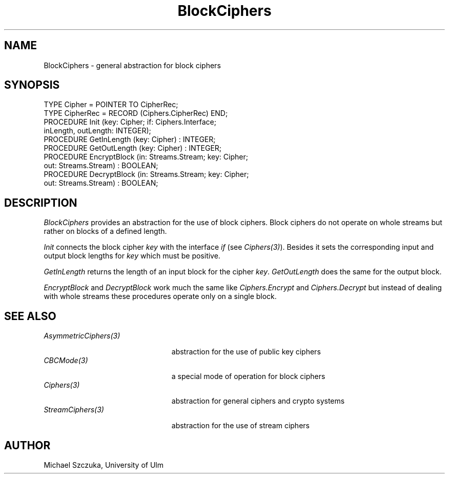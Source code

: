 .\" ---------------------------------------------------------------------------
.\" Ulm's Oberon System Documentation
.\" Copyright (C) 1989-1995 by University of Ulm, SAI, D-89069 Ulm, Germany
.\" ---------------------------------------------------------------------------
.\"    Permission is granted to make and distribute verbatim copies of this
.\" manual provided the copyright notice and this permission notice are
.\" preserved on all copies.
.\" 
.\"    Permission is granted to copy and distribute modified versions of
.\" this manual under the conditions for verbatim copying, provided also
.\" that the sections entitled "GNU General Public License" and "Protect
.\" Your Freedom--Fight `Look And Feel'" are included exactly as in the
.\" original, and provided that the entire resulting derived work is
.\" distributed under the terms of a permission notice identical to this
.\" one.
.\" 
.\"    Permission is granted to copy and distribute translations of this
.\" manual into another language, under the above conditions for modified
.\" versions, except that the sections entitled "GNU General Public
.\" License" and "Protect Your Freedom--Fight `Look And Feel'", and this
.\" permission notice, may be included in translations approved by the Free
.\" Software Foundation instead of in the original English.
.\" ---------------------------------------------------------------------------
.de Pg
.nf
.ie t \{\
.	sp 0.3v
.	ps 9
.	ft CW
.\}
.el .sp 1v
..
.de Pe
.ie t \{\
.	ps
.	ft P
.	sp 0.3v
.\}
.el .sp 1v
.fi
..
'\"----------------------------------------------------------------------------
.de Tb
.br
.nr Tw \w'\\$1MMM'
.in +\\n(Twu
..
.de Te
.in -\\n(Twu
..
.de Tp
.br
.ne 2v
.in -\\n(Twu
\fI\\$1\fP
.br
.in +\\n(Twu
.sp -1
..
'\"----------------------------------------------------------------------------
'\" Is [prefix]
'\" Ic capability
'\" If procname params [rtype]
'\" Ef
'\"----------------------------------------------------------------------------
.de Is
.br
.ie \\n(.$=1 .ds iS \\$1
.el .ds iS "
.nr I1 5
.nr I2 5
.in +\\n(I1
..
.de Ic
.sp .3
.in -\\n(I1
.nr I1 5
.nr I2 2
.in +\\n(I1
.ti -\\n(I1
If
\.I \\$1
\.B IN
\.IR caps :
.br
..
.de If
.ne 3v
.sp 0.3
.ti -\\n(I2
.ie \\n(.$=3 \fI\\$1\fP: \fBPROCEDURE\fP(\\*(iS\\$2) : \\$3;
.el \fI\\$1\fP: \fBPROCEDURE\fP(\\*(iS\\$2);
.br
..
.de Ef
.in -\\n(I1
.sp 0.3
..
'\"----------------------------------------------------------------------------
'\"	Strings - made in Ulm (tm 8/87)
'\"
'\"				troff or new nroff
'ds A \(:A
'ds O \(:O
'ds U \(:U
'ds a \(:a
'ds o \(:o
'ds u \(:u
'ds s \(ss
'\"
'\"     international character support
.ds ' \h'\w'e'u*4/10'\z\(aa\h'-\w'e'u*4/10'
.ds ` \h'\w'e'u*4/10'\z\(ga\h'-\w'e'u*4/10'
.ds : \v'-0.6m'\h'(1u-(\\n(.fu%2u))*0.13m+0.06m'\z.\h'0.2m'\z.\h'-((1u-(\\n(.fu%2u))*0.13m+0.26m)'\v'0.6m'
.ds ^ \\k:\h'-\\n(.fu+1u/2u*2u+\\n(.fu-1u*0.13m+0.06m'\z^\h'|\\n:u'
.ds ~ \\k:\h'-\\n(.fu+1u/2u*2u+\\n(.fu-1u*0.13m+0.06m'\z~\h'|\\n:u'
.ds C \\k:\\h'+\\w'e'u/4u'\\v'-0.6m'\\s6v\\s0\\v'0.6m'\\h'|\\n:u'
.ds v \\k:\(ah\\h'|\\n:u'
.ds , \\k:\\h'\\w'c'u*0.4u'\\z,\\h'|\\n:u'
'\"----------------------------------------------------------------------------
.ie t .ds St "\v'.3m'\s+2*\s-2\v'-.3m'
.el .ds St *
.de cC
.IP "\fB\\$1\fP"
..
'\"----------------------------------------------------------------------------
.de Op
.TP
.SM
.ie \\n(.$=2 .BI (+|\-)\\$1 " \\$2"
.el .B (+|\-)\\$1
..
.de Mo
.TP
.SM
.BI \\$1 " \\$2"
..
'\"----------------------------------------------------------------------------
.TH BlockCiphers 3 "Last change: 17 September 1996" "Release 0.5" "Ulm's Oberon System"
.SH NAME
BlockCiphers \- general abstraction for block ciphers
.SH SYNOPSIS
.Pg
TYPE Cipher = POINTER TO CipherRec;
TYPE CipherRec = RECORD (Ciphers.CipherRec) END;
PROCEDURE Init (key: Cipher; if: Ciphers.Interface; 
               inLength, outLength: INTEGER);
PROCEDURE GetInLength (key: Cipher) : INTEGER;
PROCEDURE GetOutLength (key: Cipher) : INTEGER;
PROCEDURE EncryptBlock (in: Streams.Stream; key: Cipher;
                       out: Streams.Stream) : BOOLEAN;
PROCEDURE DecryptBlock (in: Streams.Stream; key: Cipher;
                       out: Streams.Stream) : BOOLEAN;
.Pe
.SH DESCRIPTION
.I BlockCiphers 
provides an abstraction for the use of block ciphers. Block
ciphers do not operate on whole streams but rather on blocks of a
defined length.
.PP
\fIInit\fP connects the block cipher \fIkey\fP with the interface \fIif\fP
(see \fICiphers(3)\fP). Besides it sets the corresponding input and output
block lengths for \fIkey\fP which must be positive.
.PP
\fIGetInLength\fP returns the length of an input block for the cipher
\fIkey\fP. \fIGetOutLength\fP does the same for the output block.
.PP
\fIEncryptBlock\fP and \fIDecryptBlock\fP work much the same like 
\fICiphers.Encrypt\fP and \fICiphers.Decrypt\fP but instead of dealing
with whole streams these procedures operate only on a single block.
.SH "SEE ALSO"
.Tb AsymmetricCiphers(3)
.Tp AsymmetricCiphers(3)
abstraction for the use of public key ciphers
.Tp CBCMode(3)
a special mode of operation for block ciphers
.Tp Ciphers(3)
abstraction for general ciphers and crypto systems
.Tp StreamCiphers(3)
abstraction for the use of stream ciphers
.Te
.SH AUTHOR
Michael Szczuka, University of Ulm
.\" ---------------------------------------------------------------------------
.\" $Id: BlockCiphers.3,v 1.2 1996/09/17 08:08:55 borchert Exp $
.\" ---------------------------------------------------------------------------
.\" $Log: BlockCiphers.3,v $
.\" Revision 1.2  1996/09/17  08:08:55  borchert
.\" module reference fixed for man3tohtml
.\"
.\" Revision 1.1  1995/11/14  18:03:32  borchert
.\" Initial revision
.\"
.\" ---------------------------------------------------------------------------
